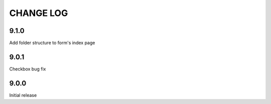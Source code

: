 CHANGE LOG
==========

9.1.0
-----
Add folder structure to form's index page

9.0.1
-----
Checkbox bug fix

9.0.0
-----
Initial release
